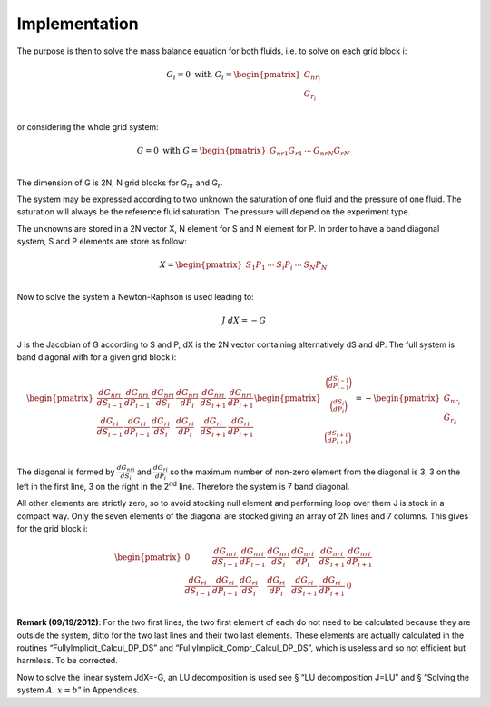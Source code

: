 Implementation
--------------

The purpose is then to solve the mass balance equation for both fluids,
i.e. to solve on each grid block i:

.. math::

   G_{i} = 0\ \text{with}\ G_{i} = \begin{pmatrix}
   G_{{nr}_{i}} \\
   G_{r_{i}} \\
   \end{pmatrix}

or considering the whole grid system:

.. math::

   G = 0\ \text{with}\ G = \begin{pmatrix}
   {G_{nr}}_{1}{G_{r}}_{1} & \cdots & {G_{nr}}_{N}{G_{r}}_{N} \\
   \end{pmatrix}

The dimension of G is 2N, N grid blocks for G\ :sub:`nr` and
G\ :sub:`r`.

The system may be expressed according to two unknown the saturation of
one fluid and the pressure of one fluid. The saturation will always be
the reference fluid saturation. The pressure will depend on the
experiment type.

The unknowns are stored in a 2N vector X, N element for S and N element
for P. In order to have a band diagonal system, S and P elements are
store as follow:

.. math::

   X = \begin{pmatrix}
   S_{1}P_{1} & \cdots & S_{i}P_{i} & \cdots & S_{N}P_{N} \\
   \end{pmatrix}

Now to solve the system a Newton-Raphson is used leading to:

.. math:: J\ dX = - G

J is the Jacobian of G according to S and P, dX is the 2N vector
containing alternatively dS and dP. The full system is band diagonal
with for a given grid block i:

.. math::

   \begin{pmatrix}
   \frac{d{G_{nr}}_{i}}{dS_{i - 1}} & \frac{d{G_{nr}}_{i}}{dP_{i - 1}} & \frac{d{G_{nr}}_{i}}{dS_{i}} & \frac{d{G_{nr}}_{i}}{dP_{i}} & \frac{d{G_{nr}}_{i}}{dS_{i + 1}} & \frac{d{G_{nr}}_{i}}{dP_{i + 1}} \\
   \frac{d{G_{r}}_{i}}{dS_{i - 1}} & \frac{d{G_{r}}_{i}}{dP_{i - 1}} & \frac{d{G_{r}}_{i}}{dS_{i}} & \frac{d{G_{r}}_{i}}{dP_{i}} & \frac{d{G_{r}}_{i}}{dS_{i + 1}} & \frac{d{G_{r}}_{i}}{dP_{i + 1}} \\
   \end{pmatrix}\begin{pmatrix}
   \begin{matrix}
   \binom{dS_{i - 1}}{dP_{i - 1}} \\
   \binom{dS_{i}}{dP_{i}} \\
   \end{matrix} \\
   \binom{dS_{i + 1}}{dP_{i + 1}} \\
   \end{pmatrix} = - \begin{pmatrix}
   G_{{nr}_{i}} \\
   G_{r_{i}} \\
   \end{pmatrix}

The diagonal is formed by :math:`\frac{d{G_{nr}}_{i}}{dS_{i}}` and
:math:`\frac{d{G_{r}}_{i}}{dP_{i}}` so the maximum number of non-zero
element from the diagonal is 3, 3 on the left in the first line, 3 on
the right in the 2\ :sup:`nd` line. Therefore the system is 7 band
diagonal.

All other elements are strictly zero, so to avoid stocking null element
and performing loop over them J is stock in a compact way. Only the
seven elements of the diagonal are stocked giving an array of 2N lines
and 7 columns. This gives for the grid block i:

.. math::

   \begin{pmatrix}
   0 & \frac{d{G_{nr}}_{i}}{dS_{i - 1}} & \frac{d{G_{nr}}_{i}}{dP_{i - 1}} & \frac{d{G_{nr}}_{i}}{dS_{i}} & \frac{d{G_{nr}}_{i}}{dP_{i}} & \frac{d{G_{nr}}_{i}}{dS_{i + 1}} & \frac{d{G_{nr}}_{i}}{dP_{i + 1}} \\
   \frac{d{G_{r}}_{i}}{dS_{i - 1}} & \frac{d{G_{r}}_{i}}{dP_{i - 1}} & \frac{d{G_{r}}_{i}}{dS_{i}} & \frac{d{G_{r}}_{i}}{dP_{i}} & \frac{d{G_{r}}_{i}}{dS_{i + 1}} & \frac{d{G_{r}}_{i}}{dP_{i + 1}} & 0 \\
   \end{pmatrix}

**Remark (09/19/2012)**: For the two first lines, the two first element
of each do not need to be calculated because they are outside the
system, ditto for the two last lines and their two last elements. These
elements are actually calculated in the routines
“FullyImplicit_Calcul_DP_DS” and “FullyImplicit_Compr_Calcul_DP_DS”,
which is useless and so not efficient but harmless. To be corrected.

Now to solve the linear system JdX=-G, an LU decomposition is used see §
“LU decomposition J=LU” and § “Solving the system
:math:`\underline{\underline{A}}.\ \underline{x} = \underline{b}`\ ” in
Appendices.

